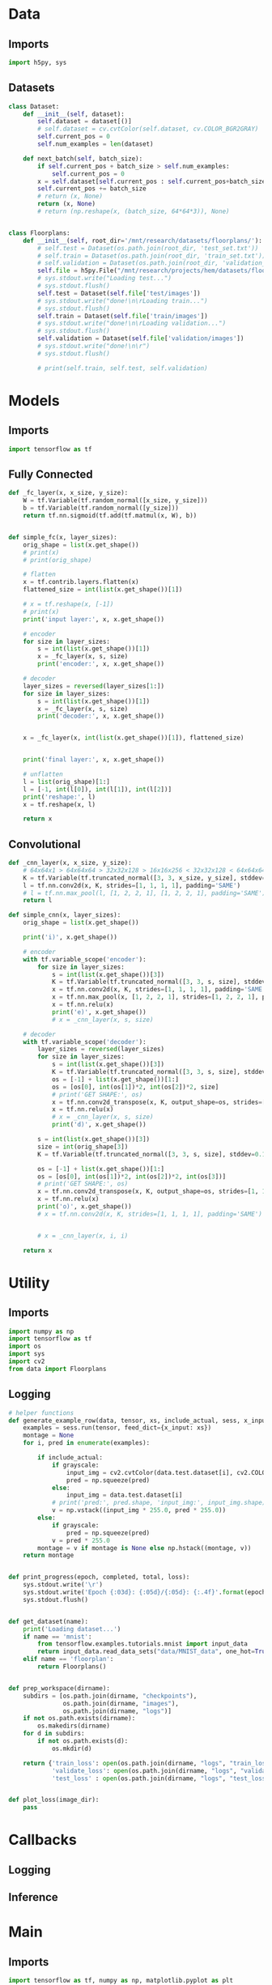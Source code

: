 * Data
** Imports
#+begin_src python :tangle data.py
import h5py, sys
#+end_src
** Datasets
#+begin_src python :tangle data.py
class Dataset:
    def __init__(self, dataset):
        self.dataset = dataset[()]
        # self.dataset = cv.cvtColor(self.dataset, cv.COLOR_BGR2GRAY)
        self.current_pos = 0
        self.num_examples = len(dataset)

    def next_batch(self, batch_size):
        if self.current_pos + batch_size > self.num_examples:
            self.current_pos = 0
        x = self.dataset[self.current_pos : self.current_pos+batch_size]
        self.current_pos += batch_size
        # return (x, None)
        return (x, None)
        # return (np.reshape(x, (batch_size, 64*64*3)), None)


class Floorplans:
    def __init__(self, root_dir='/mnt/research/datasets/floorplans/'):
        # self.test = Dataset(os.path.join(root_dir, 'test_set.txt'))
        # self.train = Dataset(os.path.join(root_dir, 'train_set.txt'))
        # self.validation = Dataset(os.path.join(root_dir, 'validation_set.txt'))
        self.file = h5py.File("/mnt/research/projects/hem/datasets/floorplan_64_float32.hdf5", 'r')
        # sys.stdout.write("Loading test...")
        # sys.stdout.flush()
        self.test = Dataset(self.file['test/images'])
        # sys.stdout.write("done!\n\rLoading train...")
        # sys.stdout.flush()
        self.train = Dataset(self.file['train/images'])
        # sys.stdout.write("done!\n\rLoading validation...")
        # sys.stdout.flush()
        self.validation = Dataset(self.file['validation/images'])
        # sys.stdout.write("done!\n\r")
        # sys.stdout.flush()

        # print(self.train, self.test, self.validation)

#+end_src

* Models
** Imports
#+begin_src python :tangle models.py
import tensorflow as tf
#+end_src  
** Fully Connected
#+begin_src python :tangle models.py
def _fc_layer(x, x_size, y_size):
    W = tf.Variable(tf.random_normal([x_size, y_size]))
    b = tf.Variable(tf.random_normal([y_size]))
    return tf.nn.sigmoid(tf.add(tf.matmul(x, W), b))


def simple_fc(x, layer_sizes):
    orig_shape = list(x.get_shape())
    # print(x)
    # print(orig_shape)

    # flatten
    x = tf.contrib.layers.flatten(x)
    flattened_size = int(list(x.get_shape())[1])
    
    # x = tf.reshape(x, [-1])
    # print(x)
    print('input layer:', x, x.get_shape())

    # encoder
    for size in layer_sizes:
        s = int(list(x.get_shape())[1])
        x = _fc_layer(x, s, size)
        print('encoder:', x, x.get_shape())

    # decoder
    layer_sizes = reversed(layer_sizes[1:])
    for size in layer_sizes:
        s = int(list(x.get_shape())[1])
        x = _fc_layer(x, s, size)
        print('decoder:', x, x.get_shape())

     
    x = _fc_layer(x, int(list(x.get_shape())[1]), flattened_size)
                      
                      
    print('final layer:', x, x.get_shape())

    # unflatten
    l = list(orig_shape)[1:]
    l = [-1, int(l[0]), int(l[1]), int(l[2])]
    print('reshape:', l)
    x = tf.reshape(x, l)

    return x
#+end_src
** Convolutional
#+begin_src python :tangle models.py
def _cnn_layer(x, x_size, y_size):
    # 64x64x1 > 64x64x64 > 32x32x128 > 16x16x256 < 32x32x128 < 64x64x64 < 64x64x1
    K = tf.Variable(tf.truncated_normal([3, 3, x_size, y_size], stddev=0.1))
    l = tf.nn.conv2d(x, K, strides=[1, 1, 1, 1], padding='SAME')
    # l = tf.nn.max_pool(l, [1, 2, 2, 1], [1, 2, 2, 1], padding='SAME')
    return l

def simple_cnn(x, layer_sizes):
    orig_shape = list(x.get_shape())

    print('i)', x.get_shape())

    # encoder
    with tf.variable_scope('encoder'):
        for size in layer_sizes:
            s = int(list(x.get_shape())[3])
            K = tf.Variable(tf.truncated_normal([3, 3, s, size], stddev=0.1))
            x = tf.nn.conv2d(x, K, strides=[1, 1, 1, 1], padding='SAME')
            x = tf.nn.max_pool(x, [1, 2, 2, 1], strides=[1, 2, 2, 1], padding='SAME')
            x = tf.nn.relu(x)
            print('e)', x.get_shape())
            # x = _cnn_layer(x, s, size)

    # decoder
    with tf.variable_scope('decoder'):
        layer_sizes = reversed(layer_sizes)
        for size in layer_sizes:
            s = int(list(x.get_shape())[3])
            K = tf.Variable(tf.truncated_normal([3, 3, s, size], stddev=0.1))
            os = [-1] + list(x.get_shape())[1:]
            os = [os[0], int(os[1])*2, int(os[2])*2, size]
            # print('GET SHAPE:', os)
            x = tf.nn.conv2d_transpose(x, K, output_shape=os, strides=[1, 1, 1, 1], padding='SAME')
            x = tf.nn.relu(x)
            # x = _cnn_layer(x, s, size)
            print('d)', x.get_shape())

        s = int(list(x.get_shape())[3])
        size = int(orig_shape[3])
        K = tf.Variable(tf.truncated_normal([3, 3, s, size], stddev=0.1))

        os = [-1] + list(x.get_shape())[1:]
        os = [os[0], int(os[1])*2, int(os[2])*2, int(os[3])]
        # print('GET SHAPE:', os)
        x = tf.nn.conv2d_transpose(x, K, output_shape=os, strides=[1, 1, 1, 1], padding='SAME')
        x = tf.nn.relu(x)
        print('o)', x.get_shape())
        # x = tf.nn.conv2d(x, K, strides=[1, 1, 1, 1], padding='SAME')
            
            
        # x = _cnn_layer(x, i, i)
        
    return x
#+end_src

* Utility
** Imports
#+begin_src python :tangle util.py
import numpy as np
import tensorflow as tf
import os
import sys
import cv2
from data import Floorplans
#+end_src
** Logging
#+begin_src python :tangle util.py
# helper functions
def generate_example_row(data, tensor, xs, include_actual, sess, x_input, grayscale=False):
    examples = sess.run(tensor, feed_dict={x_input: xs})
    montage = None
    for i, pred in enumerate(examples):

        if include_actual:
            if grayscale:
                input_img = cv2.cvtColor(data.test.dataset[i], cv2.COLOR_BGR2GRAY)
                pred = np.squeeze(pred)
            else:
                input_img = data.test.dataset[i]
            # print('pred:', pred.shape, 'input_img:', input_img.shape)
            v = np.vstack((input_img * 255.0, pred * 255.0))
        else:
            if grayscale:
                pred = np.squeeze(pred)
            v = pred * 255.0
        montage = v if montage is None else np.hstack((montage, v))
    return montage


def print_progress(epoch, completed, total, loss):
    sys.stdout.write('\r')
    sys.stdout.write('Epoch {:03d}: {:05d}/{:05d}: {:.4f}'.format(epoch, completed, total, loss))
    sys.stdout.flush()


def get_dataset(name):
    print('Loading dataset...')
    if name == 'mnist':
        from tensorflow.examples.tutorials.mnist import input_data
        return input_data.read_data_sets("data/MNIST_data", one_hot=True)
    elif name == 'floorplan':
        return Floorplans()


def prep_workspace(dirname):
    subdirs = [os.path.join(dirname, "checkpoints"),
               os.path.join(dirname, "images"),
               os.path.join(dirname, "logs")]
    if not os.path.exists(dirname):
        os.makedirs(dirname)
    for d in subdirs:
        if not os.path.exists(d):
            os.mkdir(d)
            
    return {'train_loss': open(os.path.join(dirname, "logs", "train_loss.csv"), 'a'),
            'validate_loss': open(os.path.join(dirname, "logs", "validate_loss.csv"), 'a'),
            'test_loss' : open(os.path.join(dirname, "logs", "test_loss.csv"), 'a')}


def plot_loss(image_dir):
    pass
#+end_src

* Callbacks
** Logging
** Inference

* Main
** Imports
#+begin_src python :tangle main.py
import tensorflow as tf, numpy as np, matplotlib.pyplot as plt
import sys, random, argparse, os, uuid, pickle, h5py, cv2, time
# from models import test
from models import simple_fc, simple_cnn
from msssim import MultiScaleSSIM, tf_ssim, tf_ms_ssim
from data import Floorplans
from util import *
#+end_src

** Args
#+begin_src python :tangle main.py
parser = argparse.ArgumentParser()
parser.add_argument('--epochs', type=int, default=3)
parser.add_argument('--batchsize', type=int, default=256)
parser.add_argument('--examples', type=int, default=10)
parser.add_argument('--lr', type=float, default=0.01)
parser.add_argument('--layers', type=int, nargs='+', default=(512, 256, 128))
parser.add_argument('--seed', type=int, default=os.urandom(4))
parser.add_argument('--dataset', type=str, default='mnist')
parser.add_argument('--dir', type=str, default='workspace/{}'.format(uuid.uuid4()))
parser.add_argument('--resume', default=False, action='store_true')
parser.add_argument('--interactive', default=False, action='store_true')
parser.add_argument('--model', type=str, default='fc')
parser.add_argument('--grayscale', default=False, action='store_true')
parser.add_argument('--loss', type=str, default='l1')
parser.add_argument('--optimizer', type=str, default='RMSProp')
parser.add_argument('--momentum', type=float, default=0.01)
args = parser.parse_args()
#+end_src
** Setup
#+begin_src python :tangle main.py
# for repeatability purposes
random.seed(args.seed)

# model
sess = tf.Session()
# x = tf.placeholder("float", [None, 64, 64, 3])

x_input = tf.placeholder("float", [None, 64, 64, 3])
if args.grayscale:
    x = tf.image.rgb_to_grayscale(x_input)
else:
    x = x_input
    
if args.model == 'fc':
    y_hat = simple_fc(x, args.layers)
elif args.model == 'cnn':
    y_hat = simple_cnn(x, args.layers)

# dataset
data = get_dataset(args.dataset)

    
# loss
if args.loss == 'l1':
    loss = tf.reduce_mean(tf.abs(x - y_hat))
elif args.loss == 'l2':
    loss = tf.reduce_mean(tf.pow(x - y_hat, 2))
elif args.loss == 'rmse':
    loss = tf.sqrt(tf.reduce_mean(tf.pow(x - y_hat, 2)))
elif args.loss == 'ssim':
    loss = 1.0 - tf_ssim(tf.image.rgb_to_grayscale(x), tf.image.rgb_to_grayscale(y_hat))
elif args.loss == 'crossentropy':
    loss = -tf.reduce_sum(x * tf.log(y_hat))

# optimizer
if args.optimizer == 'RMSProp':
    optimizer = tf.train.RMSPropOptimizer(args.lr)
elif args.optimizer == 'Adadelta':
    optimizer = tf.train.AdadeltaOptimizer(args.lr)
elif args.optimizer == 'GD':
    optimizer = tf.train.GradientDescentOptimizer(args.lr)
elif args.optimizer == 'Adagrad':
    optimizer = tf.train.AdagradOptimizer(args.lr)
elif args.optimizer == 'Momentum':
    optimizer = tf.train.MomentumOptimizer(args.lr, args.momentum)
elif args.optimizer == 'Adam':
    optimizer = tf.train.AdamOptimizer(args.lr)
elif args.optimizer == 'Ftrl':
    optimizer = tf.train.FtrlOptimizer(args.lr)
elif args.optimizer == 'PGD':
    optimizer = tf.train.ProximalGradientDescentOptimizer(args.lr)
elif args.optimizer == 'PAdagrad':
    optimizer = tf.train.ProximalAdagradOptimizer(args.lr)

optimizer = optimizer.minimize(loss)
# elif args.optimizer == 'ADAM'

    
global_step = tf.Variable(0, name='global_step', trainable=False)
global_epoch = tf.Variable(1, name='global_epoch', trainable=False)

saver = tf.train.Saver()
sess.run(tf.global_variables_initializer())
    
montage = None

if args.resume:
    #saver = tf.train.import_meta_graph(os.path.join(args.dir, 'model'))
    saver.restore(sess, tf.train.latest_checkpoint(os.path.join(args.dir, 'checkpoints')))
    print('Model restored. Global step:', sess.run(global_step))
        
# workspace
log_files = prep_workspace(args.dir)
if not args.resume:
    pickle.dump(args, open(os.path.join(args.dir, 'settings'), 'wb'))
    tf.train.export_meta_graph(os.path.join(args.dir, 'model'))



#+end_src
** Training
#+begin_src python :tangle main.py
graph = tf.get_default_graph()
graph.finalize()


start_epoch = sess.run(global_epoch)
for epoch in range(start_epoch, args.epochs+start_epoch):
    epoch_start_time = time.time()
    start_time = time.time()
    # perform training
    n_trbatches = int(data.train.num_examples/args.batchsize)
    completed = 0
    total_train_loss = 0.0
    for i in range(n_trbatches):
        xs, ys = data.train.next_batch(args.batchsize)
        # if args.grayscale:
        #     xs = tf.image.rgb_to_grayscale(xs)
        # if args.grayscale:
        #     xs = cv2.cvtColor(xs, cv2.COLOR_BGR2GRAY)
        _, l = sess.run([optimizer, loss], feed_dict={x_input: xs})
        total_train_loss += l
        completed += args.batchsize
        # sess.run(global_step.assign(completed + (epoch-1)*(n_trbatches*args.batchsize)))
        log_files['train_loss'].write('{:05d},{:.5f}\n'.format(completed + (epoch-1)*(n_trbatches*args.batchsize), l))
        if args.interactive:
            print_progress(epoch, completed, data.train.num_examples, l)
    end_time = time.time()
    if not args.interactive:
        print('Epoch {}: Train loss ({:.5f}), elapsed time {}'.format(epoch, total_train_loss/n_trbatches, end_time-start_time))

    start_time = time.time()
    # perform validation
    n_valbatches = int(data.validation.num_examples/args.batchsize)
    vl = 0.0
    for i in range(n_valbatches):
        xs, ys = data.validation.next_batch(args.batchsize)
        vl += sess.run(loss, feed_dict={x_input: xs})
    end_time = time.time()
    log_files['validate_loss'].write('{:05d},{:.5f}\n'.format(completed + (epoch-1)*(n_trbatches*args.batchsize), vl/n_valbatches))
    if args.interactive:
        sys.stdout.write(', validation: {:.4f}'.format(vl/n_valbatches))
        sys.stdout.write('\r\n')
    else:
        print('Epoch {}: Validation loss ({:.5f}), elapsed time {}'.format(epoch, vl/n_valbatches, end_time - start_time))

    # montage
    if args.interactive:
        sys.stdout.write('Generating examples to disk...')
    else:
        print('Generating examples to disk...')
    # TODO: should reshape this on the fly, and only if necessary
    examples = data.test.dataset[:args.examples]
    # tf.reshape(tf.image.rgb_to_grayscale(x), (-1, 64*64))
        
    # examples = np.reshape(examples, (args.examples, 64*64*3))
    # examples = np.reshape(examples, (args.examples, 64*64))
    # examples = tf.image
    row = generate_example_row(data, y_hat, examples, epoch==1, sess, x_input, args.grayscale)
    # print('row:', row.shape)
    imgfile = os.path.join(args.dir, 'images', 'montage_{:03d}.png'.format(epoch))
    cv2.imwrite(imgfile, row)
    montage = np.squeeze(row) if montage is None else np.vstack((montage, row))
    if args.interactive:
        sys.stdout.write('complete!\r\n')
        sys.stdout.flush()

    # sess.run(global_epoch.assign(epoch+1))
        
    # snapshot
    if args.interactive:
        sys.stdout.write('Writing snapshot to disk...')
    else:
        print('Writing snapshot to disk...')
    chkfile = os.path.join(args.dir, 'checkpoints', 'epoch_{:03d}.ckpt'.format(epoch))
    saver.save(sess, chkfile, global_step=global_step)
    if args.interactive:
        sys.stdout.write('complete!\r\n')
        sys.stdout.flush()
    epoch_end_time = time.time()
    print('Total elapsed epoch time: {}'.format(epoch_end_time - epoch_start_time))

#+end_src
** Testing
#+begin_src python :tangle main.py
# save complete montage
cv2.imwrite(os.path.join(args.dir, 'images', 'montage.png'), montage)
    
# perform test
n_tebatches = int(data.test.num_examples/args.batchsize)
tel = 0.0
completed = 0
for i in range(n_tebatches):
    xs, ys = data.test.next_batch(args.batchsize)
    tel += sess.run(loss, feed_dict={x_input: xs})
    completed += args.batchsize
    if args.interactive:
        sys.stdout.write('\r')
        sys.stdout.write('test: {:.4f}'.format(l))
        sys.stdout.flush()
log_files['test_loss'].write('{:05d},{:.5f}\n'.format((epoch) * n_trbatches * args.batchsize, tel/n_tebatches))
if args.interactive:
    sys.stdout.write('\r\n')
else:
    print('Test loss: {:.5f}'.format(tel/n_tebatches))

# close down log files
for key in log_files:
    log_files[key].close()

# generate charts
train_loss = np.genfromtxt(os.path.join(args.dir, "logs", "train_loss.csv"), delimiter=',')
test_loss = np.genfromtxt(os.path.join(args.dir, "logs", "test_loss.csv"), delimiter=',')
validate_loss = np.genfromtxt(os.path.join(args.dir, "logs", "validate_loss.csv"), delimiter=',')
plt.rc('text', usetex=True)
plt.rc('font', **{'family':'serif','serif':['Palatino']})
for x in [(train_loss, {}), (validate_loss, {'color': 'firebrick'})]:
    data, plot_args = x
    iters = data[:,[0]]
    vals = data[:,[1]]
    plt.plot(iters, vals, **plot_args)
    plt.xlabel('Iteration')
    plt.ylabel(r'$\ell_1$ Loss')
plt.savefig(os.path.join(args.dir, "images", "loss.pdf"))
#+end_src
